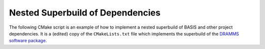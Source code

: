 .. meta::
    :description: Example of nested CMake superbuild script.

=================================
Nested Superbuild of Dependencies
=================================

The following CMake script is an example of how to implement a nested
superbuild of BASIS and other project dependencies. It is a (edited) copy
of the ``CMakeLists.txt`` file which implements the superbuild of the
`DRAMMS software package <http://www.rad.upenn.edu/sbia/software/dramms/download.html>`__.

.. code-block:: cmake
  :linenos:

  ##############################################################################
  # @file  CMakeLists.txt
  # @brief CMake configuration of bundle.
  #
  # Copyright (c) 2012 University of Pennsylvania. All rights reserved.
  # See http://www.rad.upenn.edu/sbia/software/license.html or COPYING file.
  #
  # Contact: SBIA Group <sbia-software at uphs.upenn.edu>
  ##############################################################################
  
  cmake_minimum_required (VERSION 2.8.4)
  
  include (ExternalProject)
  include (CMakeParseArguments)
  
  project (DRAMMSBundle)
  
  # ============================================================================
  # bundled packages
  # ============================================================================
  
  if (NOT BUNDLE_SOURCE_DIR)
    set (BUNDLE_SOURCE_DIR "${CMAKE_CURRENT_SOURCE_DIR}")
  endif ()
  
  # BASIS
  if (EXISTS "${BUNDLE_SOURCE_DIR}/basis-2.1.4-source.tar.gz")
    set (BASIS_URL "${BUNDLE_SOURCE_DIR}/basis-2.1.4-source.tar.gz")
  else ()
    set (BASIS_URL "INSERT DOWNLOAD URL OF PACKAGE HERE")
  endif ()
  set (BASIS_MD5 210be3765dde2c34f20d085ec293bed8)
  # NiftiCLib
  if (EXISTS "${BUNDLE_SOURCE_DIR}/nifticlib-2.0.0.tar.gz")
    set (NiftiCLib_URL "${BUNDLE_SOURCE_DIR}/nifticlib-2.0.0.tar.gz")
  else ()
    set (NiftiCLib_URL "INSERT DOWNLOAD URL OF PACKAGE HERE")
  endif ()
  set (NiftiCLib_MD5 ad9d7dd1ca7c10bf0592a8227c452354)
  # FastPD
  if (EXISTS "${BUNDLE_SOURCE_DIR}/FastPD_DemoVersion.zip")
    set (FastPD_URL "${BUNDLE_SOURCE_DIR}/FastPD_DemoVersion.zip")
  else ()
    set (FastPD_URL "INSERT DOWNLOAD URL OF PACKAGE HERE")
  endif ()
  set (FastPD_MD5 e8b7aa455bad254fe16434f1c601b66e)
  # DRAMMS
  if (NOT DRAMMS_SOURCE_DIR)
    set (DRAMMS_SOURCE_DIR "${CMAKE_CURRENT_SOURCE_DIR}/..")
  endif ()
  
  # ============================================================================
  # meta-data
  # ============================================================================
  
  # ----------------------------------------------------------------------------
  # basis_project() macro to extract desired meta-data from BasisProject.cmake
  macro (basis_project)
    CMAKE_PARSE_ARGUMENTS (ARGN "" "NAME;VERSION" "" ${ARGN})
    set (BUNDLE_NAME    "${ARGN_NAME}")
    set (BUNDLE_VERSION "${ARGN_VERSION}")
    string (TOLOWER "${BUNDLE_NAME}" BUNDLE_NAME_L)
    string (TOUPPER "${BUNDLE_NAME}" BUNDLE_NAME_U)
    unset (ARGN_VERSION)
    unset (ARGN_UNPARSED_ARGUMENTS)
  endmacro ()
  
  include ("${DRAMMS_SOURCE_DIR}/BasisProject.cmake")
  
  # ============================================================================
  # global settings
  # ============================================================================
  
  if (CMAKE_INSTALL_PREFIX_INITIALIZED_TO_DEFAULT)
    if (WIN32)
      get_filename_component (CMAKE_INSTALL_PREFIX "[HKEY_LOCAL_MACHINE\\SOFTWARE\\Microsoft\\Windows\\CurrentVersion;ProgramFilesDir]" ABSOLUTE)
      if (NOT CMAKE_INSTALL_PREFIX OR CMAKE_INSTALL_PREFIX MATCHES "/registry")
        set (CMAKE_INSTALL_PREFIX "C:/Program Files")
      endif ()
      set (CMAKE_INSTALL_PREFIX "${CMAKE_INSTALL_PREFIX}/SBIA/DRAMMS")
    else ()
      set (CMAKE_INSTALL_PREFIX "/opt/sbia/dramms")
    endif ()
    if (BUNDLE_VERSION AND NOT BUNDLE_VERSION MATCHES "^0(\\.0)?(\\.0)?$")
      set (CMAKE_INSTALL_PREFIX "${CMAKE_INSTALL_PREFIX}-${BUNDLE_VERSION}")
    endif ()
    set_property (CACHE CMAKE_INSTALL_PREFIX PROPERTY VALUE "${CMAKE_INSTALL_PREFIX}")
  endif ()
  
  option (BUILD_DOCUMENTATION     "Whether to configure and build the documentation."  OFF)
  option (TEST_BEFORE_INSTALL     "Whether to run the tests before installation."      OFF)
  option (USE_SYSTEM_NiftiCLib    "Skip build of NiftiCLib if already installed."      OFF)
  option (USE_SYSTEM_DRAMMSFastPD "Skip build of patched FastPD if already installed." OFF)
  
  if (NOT CMAKE_BUILD_TYPE)
    set_property (CACHE CMAKE_BUILD_TYPE PROPERTY VALUE "Release")
  endif ()
  
  set (CMAKE_MODULE_PATH "${CMAKE_CURRENT_SOURCE_DIR}")
  
  if (NOT BUNDLE_PROJECTS)
    set (BUNDLE_PROJECTS) # tells BASIS which other packages belong to the same build
                          # each package which is build via ExternalProject_Add
                          # shall be added to this list and passed on to CMake
                          # for the configuration of any BASIS-based project
                          # using -DBUNDLE_PROJECTS:INTERNAL=<names>.
  endif ()
  
  # ============================================================================
  # 1. BASIS
  # ============================================================================
  
  set (BUNDLE_DEPENDS) # either BASIS or nothing if BASIS already installed
  
  # circumvent issue with CMake's find_package() interpreting these variables
  # relative to the current binary directory instead of the top-level directory
  if (BASIS_DIR AND NOT IS_ABSOLUTE "${BASIS_DIR}")
    set (BASIS_DIR "${CMAKE_BINARY_DIR}/${BASIS_DIR}")
    get_filename_component (BASIS_DIR "${BASIS_DIR}" ABSOLUTE)
  endif ()
  # moreover, users tend to specify the installation prefix instead of the
  # actual directory containing the package configuration file
  if (IS_DIRECTORY "${BASIS_DIR}")
    list (INSERT CMAKE_PREFIX_PATH 0 "${BASIS_DIR}")
  endif ()
  
  # find BASIS or build it as external project
  if (DEFINED BASIS_DIR)
    find_package (BASIS REQUIRED)
  else ()
    option (USE_SYSTEM_BASIS "Skip build of BASIS if already installed." OFF)
  
    if (USE_SYSTEM_BASIS)
      find_package (BASIS QUIET)
    endif ()
  
    if (NOT BASIS_FOUND)
      set (BASIS_CMAKE_CACHE_ARGS)
      if (NOT BUILD_DOCUMENTATION)
        list (APPEND BASIS_CMAKE_CACHE_ARGS "-DUSE_Sphinx:BOOL=OFF")
      endif ()
      if (TEST_BEFORE_INSTALL)
        find_package (ITK REQUIRED) # the test driver of BASIS yet requires ITK
        list (APPEND BASIS_CMAKE_CACHE_ARGS "-DITK_DIR:PATH=${ITK_DIR}")
      else ()
        list (APPEND BASIS_CMAKE_CACHE_ARGS "-DUSE_ITK:BOOL=OFF")
      endif ()
      ExternalProject_Add (
        BASIS
        PREFIX           bundle
        URL              "${BASIS_URL}"
        URL_MD5          ${BASIS_MD5}
        CMAKE_CACHE_ARGS "-DBUNDLE_NAME:INTERNAL=${BUNDLE_NAME}"
                         "-DCMAKE_BUILD_TYPE:STRING=${CMAKE_BUILD_TYPE}"
                         "-DBUILD_DOCUMENTATION:BOOL=OFF"
                         "-DBUILD_EXAMPLE:BOOL=OFF"
                         "-DBUILD_TESTING:BOOL=OFF"
                         "-DCMAKE_INSTALL_PREFIX:PATH=${CMAKE_INSTALL_PREFIX}"
                         "-DBASIS_REGISTER:BOOL=OFF"
                         "-DBUILD_PROJECT_TOOL:BOOL=OFF"
                         "-DUSE_Bash:BOOL=ON"
                         "-DUSE_PythonInterp:BOOL=OFF"
                         "-DUSE_JythonInterp:BOOL=OFF"
                         "-DUSE_Perl:BOOL=OFF"
                         "-DUSE_MATLAB:BOOL=OFF"
                         ${BASIS_CMAKE_CACHE_ARGS}
      )
      list (APPEND BUNDLE_DEPENDS  BASIS)
      list (APPEND BUNDLE_PROJECTS BASIS)
    endif ()
  endif ()
  
  # ============================================================================
  # 2. other bundle packages
  # ============================================================================
  
  # this is by defaul done even when BASIS was found such that the build of the
  # remaining packages is always the same even if it would not be necessary to
  # have the external "bundle" project. this switch is also used by the "bundle"
  # project to skip the addition of this external project. otherwise, it would
  # be an endless recursion...
  option (BUNDLE_EXTERNAL_PROJECTS "Whether to bundle all external projects even if already installed BASIS is used." ON)
  mark_as_advanced (BUNDLE_EXTERNAL_PROJECTS)
  
  if (BUNDLE_EXTERNAL_PROJECTS)
    # directory of the installed BASISConfig.cmake file
    if (BUNDLE_DEPENDS MATCHES "(^|;)BASIS(;|$)")
      if (BASIS_INSTALL_SCHEME MATCHES "win")
        set (BASIS_DIR "${CMAKE_INSTALL_PREFIX}/CMake/BASIS")
      else ()
        set (BASIS_DIR "${CMAKE_INSTALL_PREFIX}/lib/cmake/${BUNDLE_NAME_L}")
      endif ()
    endif ()
    # build all other packages as external project which itself just builds
    # the following external projects. this is necessary as BASIS has to be
    # build before the other external projects can be even configured.
    # in particular the Find<Pkg>.cmake modules coming with BASIS are required
    # to find any already installed packages
    ExternalProject_Add (
      bundle
      DEPENDS          ${BUNDLE_DEPENDS}
      DOWNLOAD_COMMAND "${CMAKE_COMMAND}" -E copy "${CMAKE_CURRENT_LIST_FILE}" CMakeLists.txt
      PREFIX           bundle
      DOWNLOAD_DIR     bundle
      SOURCE_DIR       bundle
      BINARY_DIR       bundle
      STAMP_DIR        bundle/tmp
      TMP_DIR          bundle/tmp
      CMAKE_CACHE_ARGS "-DBUNDLE_PROJECTS:STRING=${BUNDLE_PROJECTS}"
                       "-DBUILD_DOCUMENTATION:BOOL=${BUILD_DOCUMENTATION}"
                       "-DTEST_BEFORE_INSTALL:BOOL=${TEST_BEFORE_INSTALL}"
                       "-DUSE_SYSTEM_NiftiCLib:BOOL=${USE_SYSTEM_NiftiCLib}"
                       "-DCMAKE_BUILD_TYPE:STRING=${CMAKE_BUILD_TYPE}"
                       "-DCMAKE_INSTALL_PREFIX:PATH=${CMAKE_INSTALL_PREFIX}"
                       "-DBASIS_DIR:PATH=${BASIS_DIR}"
                       "-DBUNDLE_SOURCE_DIR:PATH=${BUNDLE_SOURCE_DIR}"
                       "-DDRAMMS_SOURCE_DIR:PATH=${DRAMMS_SOURCE_DIR}"
                       "-DBUNDLE_EXTERNAL_PROJECTS:INTERNAL=OFF"
      INSTALL_COMMAND  ""
    )
    # remove all bundle files on "make clean"
    set_property (DIRECTORY APPEND PROPERTY ADDITIONAL_MAKE_CLEAN_FILES "${CMAKE_CURRENT_BINARY_DIR}/bundle")
    # do not continue... the external "bundle" project will do the rest
    return ()
  endif ()
  
  set_directory_properties (PROPERTY EP_PREFIX "${CMAKE_CURRENT_BINARY_DIR}")
  
  
  
  set (DRAMMS_DEPENDS) # external projects which DRAMMS depends on
                       # note that dependencies may already be installed
  
  # ----------------------------------------------------------------------------
  # NiftiCLib
  if (USE_SYSTEM_NiftiCLib)
    basis_find_package (NiftiCLib QUIET)
  endif ()
  
  if (NOT NiftiCLib_FOUND)
    ExternalProject_Add (
      NiftiCLib
      URL              "${NiftiCLib_URL}"
      URL_MD5          ${NiftiCLib_MD5}
      CMAKE_ARGS       -Wno-dev # suppress missing cmake_minimum_required() warning
      CMAKE_CACHE_ARGS "-DBUILD_SHARED_LIBS:BOOL=OFF"
                       "-DCMAKE_BUILD_TYPE:STRING=${CMAKE_BUILD_TYPE}"
                       "-DCMAKE_INSTALL_PREFIX:PATH=${CMAKE_CURRENT_BINARY_DIR}"
    )
    set (NiftiCLib_DIR "${CMAKE_CURRENT_BINARY_DIR}")
    list (APPEND BUNDLE_PROJECTS "NiftiCLib")
    list (APPEND DRAMMS_DEPENDS  "NiftiCLib")
  endif ()
  
  # ----------------------------------------------------------------------------
  # FastPD
  if (USE_SYSTEM_DRAMMSFastPD)
    basis_find_package (DRAMMSFastPD QUIET)
  endif ()
  
  if (NOT DRAMMSFastPD_FOUND)
    ExternalProject_Add (
      FastPD
      URL              "${FastPD_URL}"
      URL_MD5          ${FastPD_MD5}
      PATCH_COMMAND    patch -p1 < "${BUNDLE_SOURCE_DIR}/FastPD.patch"
      CMAKE_CACHE_ARGS "-DBUILD_SHARED_LIBS:BOOL=OFF"
                       "-DCMAKE_BUILD_TYPE:STRING=${CMAKE_BUILD_TYPE}"
                       "-DCMAKE_INSTALL_PREFIX:PATH=${CMAKE_CURRENT_BINARY_DIR}"
    )
    set (DRAMMSFastPD_DIR "${CMAKE_CURRENT_BINARY_DIR}/lib")
    list (APPEND BUNDLE_PROJECTS "FastPD")
    list (APPEND DRAMMS_DEPENDS  "FastPD")
  endif ()
  
  # ----------------------------------------------------------------------------
  # DRAMMS
  ExternalProject_Add (
    DRAMMS
    DEPENDS             ${DRAMMS_DEPENDS}
    SOURCE_DIR          "${DRAMMS_SOURCE_DIR}"
    CMAKE_CACHE_ARGS    "-DBASIS_DIR:PATH=${BASIS_DIR}"
                        "-DNiftiCLib_DIR:PATH=${NiftiCLib_DIR}"
                        "-DDRAMMSFastPD_DIR:PATH=${DRAMMSFastPD_DIR}"
                        "-DBUNDLE_NAME:INTERNAL=${BUNDLE_NAME}"
                        "-DBUNDLE_PROJECTS:INTERNAL=${BUNDLE_PROJECTS}"
                        "-DBASIS_ALL_DOC:BOOL=${BUILD_DOCUMENTATION}"
                        "-DCMAKE_BUILD_TYPE:STRING=${CMAKE_BUILD_TYPE}"
                        "-DBUILD_DOCUMENTATION:BOOL=${BUILD_DOCUMENTATION}"
                        "-DBUILD_TESTING:BOOL=${TEST_BEFORE_INSTALL}"
                        "-DCMAKE_INSTALL_PREFIX:PATH=${CMAKE_INSTALL_PREFIX}"
    TEST_BEFORE_INSTALL ${TEST_BEFORE_INSTALL}
  )
